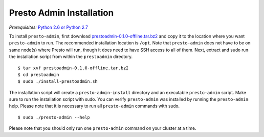 .. _presto-admin-installation-label:

=========================
Presto Admin Installation
=========================
*Prerequisites:* `Python 2.6 or Python 2.7 <https://www.python.org/downloads>`_


To install ``presto-admin``, first download `prestoadmin-0.1.0-offline.tar.bz2 <TODO: ADD URL HERE>`_ and copy it to the location where you want ``presto-admin`` to run. The recommended installation location is ``/opt``. Note that ``presto-admin`` does not have to be on same node(s) where Presto will run, though it does need to have SSH access to all of them. Next, extract and sudo run the installation script from within the ``prestoadmin`` directory.
::

 $ tar xvf prestoadmin-0.1.0-offline.tar.bz2
 $ cd prestoadmin
 $ sudo ./install-prestoadmin.sh

The installation script will create a ``presto-admin-install`` directory and an executable ``presto-admin`` script. Make sure to run the installation script with sudo.
You can verify ``presto-admin`` was installed by running the ``presto-admin`` help.  Please note that it is necessary to run all ``presto-admin`` commands with sudo.
::

 $ sudo ./presto-admin --help

Please note that you should only run one ``presto-admin`` command on your cluster at a time.